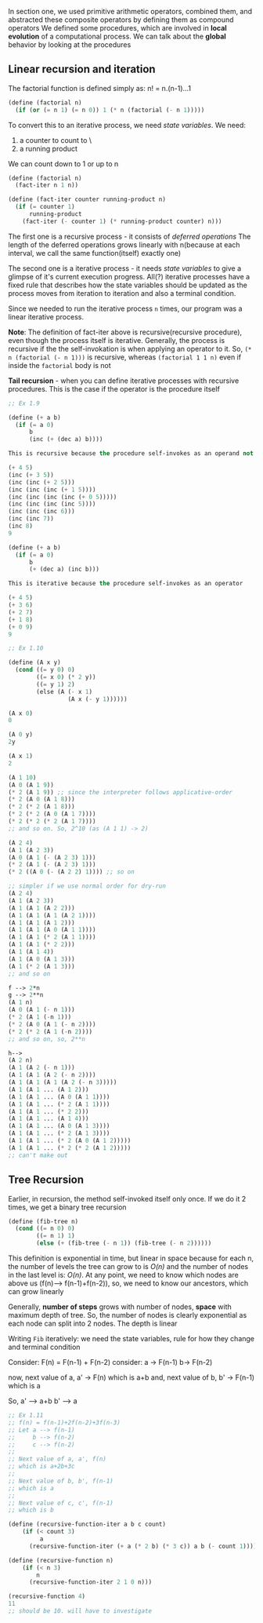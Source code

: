 # Chapter One, Section Two

In section one, we used primitive arithmetic operators, combined them, and abstracted these composite operators by defining them as compound operators
We defined some procedures, which are involved in *local evolution* of a computational process. We can talk about the *global* behavior by looking at the procedures

** Linear recursion and iteration

The factorial function is defined simply as:
n! = n.(n-1)...1

#+begin_src lisp
(define (factorial n)
  (if (or (= n 1) (= n 0)) 1 (* n (factorial (- n 1)))))
#+end_src

To convert this to an iterative process, we need /state variables/.
We need:
1. a counter to count to \n\
2. a running product

We can count down to 1 or up to n
#+begin_src lisp
(define (factorial n)
  (fact-iter n 1 n))

(define (fact-iter counter running-product n)
  (if (= counter 1)
      running-product
    (fact-iter (- counter 1) (* running-product counter) n)))
#+end_src

The first one is a recursive process - it consists of /deferred operations/
The length of the deferred operations grows linearly with n(because at each interval, we call the same function(itself) exactly one)

The second one is a iterative process - it needs /state variables/ to give a glimpse of it's current execution progress. All(?) iterative processes have a fixed rule that describes how the state variables should be updated as the process moves from iteration to iteration and also a terminal condition. 

Since we needed to run the iterative process ~n~ times, our program was a linear iterative process.

*Note*: The definition of fact-iter above is recursive(recursive procedure), even though the process itself is iterative. Generally, the process is recursive if the the self-invokation is when applying an operator to it. So, ~(* n (factorial (- n 1)))~ is recursive, whereas ~(factorial 1 1 n)~ even if inside the ~factorial~ body is not

*Tail recursion* - when you can define iterative processes with recursive procedures. This is the case if the operator is the procedure itself

#+begin_src lisp
;; Ex 1.9

(define (+ a b)
  (if (= a 0)
      b
      (inc (+ (dec a) b))))

This is recursive because the procedure self-invokes as an operand not as an operator

(+ 4 5)
(inc (+ 3 5))
(inc (inc (+ 2 5)))
(inc (inc (inc (+ 1 5))))
(inc (inc (inc (inc (+ 0 5)))))
(inc (inc (inc (inc 5))))
(inc (inc (inc 6)))
(inc (inc 7))
(inc 8)
9

(define (+ a b)
  (if (= a 0)
      b
      (+ (dec a) (inc b)))

This is iterative because the procedure self-invokes as an operator

(+ 4 5)
(+ 3 6)
(+ 2 7)
(+ 1 8)
(+ 0 9)
9
#+end_src


#+begin_src lisp
;; Ex 1.10

(define (A x y)
  (cond ((= y 0) 0)
        ((= x 0) (* 2 y))
        ((= y 1) 2)
        (else (A (- x 1)
                 (A x (- y 1))))))

(A x 0)
0

(A 0 y)
2y

(A x 1)
2

(A 1 10)
(A 0 (A 1 9))
(* 2 (A 1 9)) ;; since the interpreter follows applicative-order
(* 2 (A 0 (A 1 8)))
(* 2 (* 2 (A 1 8)))
(* 2 (* 2 (A 0 (A 1 7))))
(* 2 (* 2 (* 2 (A 1 7))))
;; and so on. So, 2^10 (as (A 1 1) -> 2)

(A 2 4)
(A 1 (A 2 3))
(A 0 (A 1 (- (A 2 3) 1)))
(* 2 (A 1 (- (A 2 3) 1)))
(* 2 ((A 0 (- (A 2 2) 1)))) ;; so on

;; simpler if we use normal order for dry-run
(A 2 4)
(A 1 (A 2 3))
(A 1 (A 1 (A 2 2)))
(A 1 (A 1 (A 1 (A 2 1))))
(A 1 (A 1 (A 1 2)))
(A 1 (A 1 (A 0 (A 1 1))))
(A 1 (A 1 (* 2 (A 1 1))))
(A 1 (A 1 (* 2 2)))
(A 1 (A 1 4))
(A 1 (A 0 (A 1 3)))
(A 1 (* 2 (A 1 3)))
;; and so on

f --> 2*n
g --> 2**n
(A 1 n)
(A 0 (A 1 (- n 1)))
(* 2 (A 1 (-n 1)))
(* 2 (A 0 (A 1 (- n 2))))
(* 2 (* 2 (A 1 (-n 2))))
;; and so on, so, 2**n

h--> 
(A 2 n)
(A 1 (A 2 (- n 1)))
(A 1 (A 1 (A 2 (- n 2))))
(A 1 (A 1 (A 1 (A 2 (- n 3)))))
(A 1 (A 1 ... (A 1 2)))
(A 1 (A 1 ... (A 0 (A 1 1))))
(A 1 (A 1 ... (* 2 (A 1 1))))
(A 1 (A 1 ... (* 2 2)))
(A 1 (A 1 ... (A 1 4)))
(A 1 (A 1 ... (A 0 (A 1 3))))
(A 1 (A 1 ... (* 2 (A 1 3))))
(A 1 (A 1 ... (* 2 (A 0 (A 1 2)))))
(A 1 (A 1 ... (* 2 (* 2 (A 1 2)))))
;; can't make out

#+end_src

** Tree Recursion

Earlier, in recursion, the method self-invoked itself only once. If we do it 2 times, we get a binary tree recursion

#+begin_src scheme
(define (fib-tree n)
  (cond ((= n 0) 0)
        ((= n 1) 1)
        (else (+ (fib-tree (- n 1)) (fib-tree (- n 2))))))
#+end_src

This definition is exponential in time, but linear in space because for each n, the number of levels the tree can grow to is /O(n)/ and the number of nodes in the last level is: /O(n)/. At any point, we need to know which nodes are above us (f(n)--> f(n-1)+f(n-2)), so, we need to know our ancestors, which can grow linearly

Generally, *number of steps* grows with number of nodes, *space* with maximum depth of tree.
So, the number of nodes is clearly exponential as each node can split into 2 nodes. The depth is linear

Writing ~Fib~ iteratively: we need the state variables, rule for how they change and terminal condition 

Consider: 
F(n) = F(n-1) + F(n-2)
consider:
a -> F(n-1)
b-> F(n-2)

now, next value of a, a' -> F(n) which is a+b
and, next value of b, b' -> F(n-1) which is a

So, a' --> a+b
    b' --> a

#+begin_src scheme
;; Ex 1.11
;; f(n) = f(n-1)+2f(n-2)+3f(n-3)
;; Let a --> f(n-1)
;;     b --> f(n-2)
;;     c --> f(n-2)
;;   
;; Next value of a, a', f(n)
;; which is a+2b+3c
;; 
;; Next value of b, b', f(n-1)
;; which is a
;; 
;; Next value of c, c', f(n-1)
;; which is b

(define (recursive-function-iter a b c count)
    (if (< count 3)
         a 
      (recursive-function-iter (+ a (* 2 b) (* 3 c)) a b (- count 1))))

(define (recursive-function n)
    (if (< n 3) 
        n
      (recursive-function-iter 2 1 0 n)))

(recursive-function 4)
11 
;; should be 10. will have to investigate 
#+end_src

